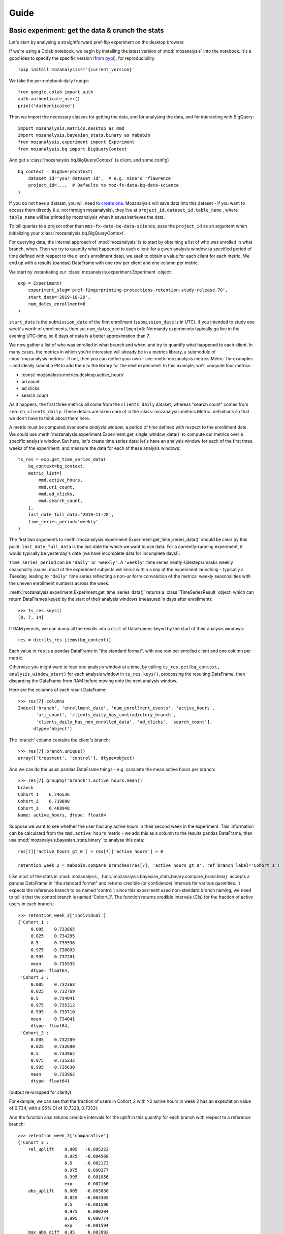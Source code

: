 =====
Guide
=====

Basic experiment: get the data & crunch the stats
=================================================

Let's start by analysing a straightforward pref-flip experiment on the desktop browser.

If we're using a Colab notebook, we begin by installing the latest version of :mod:`mozanalysis` into the notebook. It's a good idea to specify the specific version (`from pypi <https://pypi.org/project/mozanalysis/>`_), for reproducibility::

    !pip install mozanalysis=='{current_version}'

We take the per-notebook daily trudge::

    from google.colab import auth
    auth.authenticate_user()
    print('Authenticated')

Then we import the necessary classes for getting the data, and for analysing the data, and for interacting with BigQuery::

    import mozanalysis.metrics.desktop as mmd
    import mozanalysis.bayesian_stats.binary as mabsbin
    from mozanalysis.experiment import Experiment
    from mozanalysis.bq import BigQueryContext


And get a :class:`mozanalysis.bq.BigQueryContext` (a client, and some config)
::

    bq_context = BigQueryContext(
        dataset_id='your_dataset_id',  # e.g. mine's 'flawrence'
        project_id=...,  # Defaults to moz-fx-data-bq-data-science
    )

If you do not have a dataset, you will need to `create one <https://cloud.google.com/bigquery/docs/datasets#create-dataset>`_. Mozanalysis will save data into this dataset - if you want to access them directly (i.e. not through mozanalysis), they live at ``project_id.dataset_id.table_name`` , where ``table_name`` will be printed by mozanalysis when it saves/retrieves the data.

To bill queries to a project other than ``moz-fx-data-bq-data-science``, pass the ``project_id`` as an argument when initializing your :class:`mozanalysis.bq.BigQueryContext`.

For querying data, the internal approach of :mod:`mozanalysis` is to start by obtaining a list of who was enrolled in what branch, when. Then we try to quantify what happened to each client: for a given analysis window (a specified period of time defined with respect to the client's enrollment date), we seek to obtain a value for each client for each metric. We end up with a results (pandas) DataFrame with one row per client and one column per metric.


We start by instantiating our :class:`mozanalysis.experiment.Experiment` object::

    exp = Experiment(
        experiment_slug='pref-fingerprinting-protections-retention-study-release-70',
        start_date='2019-10-29',
        num_dates_enrollment=8
    )

``start_date`` is the ``submission_date`` of the first enrollment (``submission_date`` is in UTC). If you intended to study one week's worth of enrollments, then set ``num_dates_enrollment=8``: Normandy experiments typically go live in the evening UTC-time, so 8 days of data is a better approximation than 7.


We now gather a list of who was enrolled in what branch and when, and try to quantify what happened to each client. In many cases, the metrics in which you're interested will already be in a metrics library, a submodule of :mod:`mozanalysis.metrics`. If not, then you can define your own - see :meth:`mozanalysis.metrics.Metric` for examples - and ideally submit a PR to add them to the library for the next experiment. In this example, we'll compute four metrics:

* :const:`mozanalysis.metrics.desktop.active_hours`
* uri count
* ad clicks
* search count

As it happens, the first three metrics all come from the ``clients_daily`` dataset, whereas "search count" comes from ``search_clients_daily``. These details are taken care of in the :class:`mozanalysis.metrics.Metric` definitions so that we don't have to think about them here.

A metric must be computed over some `analysis window`, a period of time defined with respect to the enrollment date. We could use :meth:`mozanalysis.experiment.Experiment.get_single_window_data()` to compute our metrics over a specific analysis window. But here, let's create time series data: let's have an analysis window for each of the first three weeks of the experiment, and measure the data for each of these analysis windows::

    ts_res = exp.get_time_series_data(
        bq_context=bq_context,
        metric_list=[
            mmd.active_hours,
            mmd.uri_count,
            mmd.ad_clicks,
            mmd.search_count,
        ],
        last_date_full_data='2019-11-28',
        time_series_period='weekly'
    )

The first two arguments to :meth:`mozanalysis.experiment.Experiment.get_time_series_data()` should be clear by this point. ``last_date_full_data`` is the last date for which we want to use data. For a currently-running experiment, it would typically be yesterday's date (we have incomplete data for incomplete days!).

``time_series_period`` can be ``'daily'`` or ``'weekly'``. A ``'weekly'`` time series neatly sidesteps/masks weekly seasonality issues: most of the experiment subjects will enroll within a day of the experiment launching - typically a Tuesday, leading to ``'daily'`` time series reflecting a non-uniform convolution of the metrics' weekly seasonalities with the uneven enrollment numbers across the week.

:meth:`mozanalysis.experiment.Experiment.get_time_series_data()` returns a :class:`TimeSeriesResult` object, which can return DataFrames keyed by the start of their analysis windows (measured in days after enrollment)::

    >>> ts_res.keys()
    [0, 7, 14]

If RAM permits, we can dump all the results into a ``dict`` of DataFrames keyed by the start of their analysis windows::

    res = dict(ts_res.items(bq_context))

Each value in ``res`` is a pandas DataFrame in "the standard format", with one row per enrolled client and one column per metric.

Otherwise you might want to load one analysis window at a time, by calling ``ts_res.get(bq_context, analysis_window_start)`` for each analysis window in ``ts_res.keys()``, processing the resulting DataFrame, then discarding the DataFrame from RAM before moving onto the next analysis window.

Here are the columns of each result DataFrame::

    >>> res[7].columns
    Index(['branch', 'enrollment_date', 'num_enrollment_events', 'active_hours',
           'uri_count', 'clients_daily_has_contradictory_branch',
           'clients_daily_has_non_enrolled_data', 'ad_clicks', 'search_count'],
          dtype='object')

The 'branch' column contains the client's branch::

    >>> res[7].branch.unique()
    array(['treatment', 'control'], dtype=object)

And we can do the usual pandas DataFrame things - e.g. calculate the mean active hours per branch::

    >>> res[7].groupby('branch').active_hours.mean()
    branch
    Cohort_1    6.246536
    Cohort_2    6.719880
    Cohort_3    6.468948
    Name: active_hours, dtype: float64

Suppose we want to see whether the user had any active hours in their second week in the experiment. This information can be calculated from the ``mmd.active_hours`` metric - we add this as a column to the results pandas DataFrame, then use :mod:`mozanalysis.bayesian_stats.binary` to analyse this data::

    res[7]['active_hours_gt_0'] = res[7]['active_hours'] > 0

    retention_week_2 = mabsbin.compare_branches(res[7], 'active_hours_gt_0', ref_branch_label='Cohort_1')

Like most of the stats in :mod:`mozanalysis`, :func:`mozanalysis.bayesian_stats.binary.compare_branches()` accepts a pandas DataFrame in "the standard format" and returns credible (or confidence) intervals for various quantities. It expects the reference branch to be named 'control'; since this experiment used non-standard branch naming, we need to tell it that the control branch is named 'Cohort_1'. The function returns credible intervals (CIs) for the fraction of active users in each branch.::

    >>> retention_week_2['individual']
    {'Cohort_1':
         0.005    0.733865
         0.025    0.734265
         0.5      0.735536
         0.975    0.736803
         0.995    0.737201
         mean     0.735535
         dtype: float64,
     'Cohort_2':
         0.005    0.732368
         0.025    0.732769
         0.5      0.734041
         0.975    0.735312
         0.995    0.735710
         mean     0.734041
         dtype: float64,
     'Cohort_3':
         0.005    0.732289
         0.025    0.732690
         0.5      0.733962
         0.975    0.735232
         0.995    0.735630
         mean     0.733962
         dtype: float64}

(output re-wrapped for clarity)

For example, we can see that the fraction of users in Cohort_2 with >0 active hours in week 2 has an expectation value of 0.734, with a 95% CI of (0.7328, 0.7353).

And the function also returns credible intervals for the uplift in this quantity for each branch with respect to a reference branch::

    >>> retention_week_2['comparative']
    {'Cohort_3':
        rel_uplift    0.005   -0.005222
                      0.025   -0.004568
                      0.5     -0.002173
                      0.975    0.000277
                      0.995    0.001056
                      exp     -0.002166
        abs_uplift    0.005   -0.003850
                      0.025   -0.003365
                      0.5     -0.001598
                      0.975    0.000204
                      0.995    0.000774
                      exp     -0.001594
        max_abs_diff  0.95     0.003092
        prob_win      NaN      0.041300
        dtype: float64,
     'Cohort_2':
        rel_uplift    0.005   -0.005215
                      0.025   -0.004502
                      0.5     -0.002065
                      0.975    0.000359
                      0.995    0.001048
                      exp     -0.002066
        abs_uplift    0.005   -0.003840
                      0.025   -0.003314
                      0.5     -0.001520
                      0.975    0.000264
                      0.995    0.000769
                      exp     -0.001520
        max_abs_diff  0.95     0.003043
        prob_win      NaN      0.046800
        dtype: float64}

(output re-wrapped for clarity)

``rel_uplift`` contains quantities related to the relative uplift of a branch with respect to the reference branch (as given by ``ref_branch_label``); for example, assuming a uniform prior, there is a 95% probability that Cohort_3 had between 0.457% fewer and 0.028% more users with >0 active hours in the second week, compared to Cohort_1. ``abs_uplift`` refers to the absolute uplifts, and ``prob_win`` gives the probability that the branch is better than the reference branch.

Since :mod:`mozanalysis` is designed around this "standard format", you can pass any of the values in ``res`` to any of the statistics functions, as long as the statistics are suited to the column's type (i.e. binary vs real-valued data)::

    import mozanalysis.bayesian_stats.binary as mabsbin
    retention_week_2 = mabsbin.compare_branches(res[7], 'active_hours_gt_0')

    import mozanalysis.frequentist_stats.bootstrap as mafsboot
    boot_uri_week_1 = mafsboot.compare_branches(res[0], 'uri_count', threshold_quantile=0.9999)

    import mozanalysis.bayesian_stats.survival_func as mabssf
    sf_search_week_2 = mabssf.compare_branches(res[7], 'search_count')

:mod:`dscontrib.flawrence.plot_experiments` has some (shaky) support for visualising stats over time series experiment results.


Get the data: cookbook
=============================

Time series (of analysis windows)
---------------------------------
Condensing the above example for simpler copying and pasting::

    !pip install mozanalysis=='{current_version}'

    from google.colab import auth
    auth.authenticate_user()
    print('Authenticated')

    import mozanalysis.metrics.desktop as mmd
    import mozanalysis.bayesian_stats.binary as mabsbin
    from mozanalysis.experiment import Experiment
    from mozanalysis.bq import BigQueryContext

    bq_context = BigQueryContext(dataset_id='your_dataset_id')

    ts_res = exp.get_time_series_data(
        bq_context=bq_context,
        metric_list=[
            mmd.active_hours,
            mmd.uri_count,
            mmd.ad_clicks,
            mmd.search_count,
        ],
        last_date_full_data='2019-11-28',
        time_series_period='weekly'
    )

    res = dict(ts_res.items(bq_context))

One analysis window
-------------------

If we're only interested in users' (say) second week in the experiment, then we don't need to get a full time series.
::

    !pip install mozanalysis=='{current_version}'

    from google.colab import auth
    auth.authenticate_user()
    print('Authenticated')

    import mozanalysis.metrics.desktop as mmd
    import mozanalysis.bayesian_stats.binary as mabsbin
    from mozanalysis.experiment import Experiment
    from mozanalysis.bq import BigQueryContext

    bq_context = BigQueryContext(dataset_id='your_dataset_id')

    res = exp.get_single_window_data(
        bq_context=bq_context,
        metric_list=[
            mmd.active_hours,
        ],
        last_date_full_data='2019-01-07',
        analysis_start_days=7,
        analysis_length_days=7
    )

``last_date_full_data`` is less important for :meth:`mozanalysis.experiment.Experiment.get_single_window_data` than for :meth:`mozanalysis.experiment.Experiment.get_time_series_data`: while ``last_date_full_data`` determines the length of the time series, here it simply sanity checks that the specified analysis window doesn't stretch into the future for any enrolled users.


Crunch the stats
================

Each stats technique has a module in :mod:`mozanalysis.bayesian_stats` or :mod:`mozanalysis.frequentist_stats`, and a function ``compare_branches()``; for example :func:`mozanalysis.bayesian_stats.binary.compare_branches`. This function accepts a pandas DataFrame in "the standard format", and must be passed the name of the column containing the metric to be studied.
::

    import mozanalysis.bayesian_stats.binary as mabsbin
    import mozanalysis.bayesian_stats.bayesian_bootstrap as mabsboot
    import mozanalysis.bayesian_stats.survival_func as mabssf
    import mozanalysis.frequentist_stats.bootstrap as mafsboot

    res_from_ts[7]['active_hours_gt_0'] = res_from_ts[7].active_hours_gt_0 > 0
    mabsbin.compare_branches(res_from_ts[7], 'active_hours_gt_0')
    mabsbin.compare_branches(res_from_ts[7], 'active_hours_gt_0', ref_branch_label='Cohort_1')

    gpcd_res['active_hours_gt_0'] = gpcd_res.active_hours_gt_0 > 0
    mabsbin.compare_branches(gpcd_res, 'active_hours_gt_0')

    mafsboot.compare_branches(gpcd_res, 'active_hours', threshold_quantile=0.9999)

    sf_search_week_2 = mabssf.compare_branches(gpcd_res, 'search_count')
